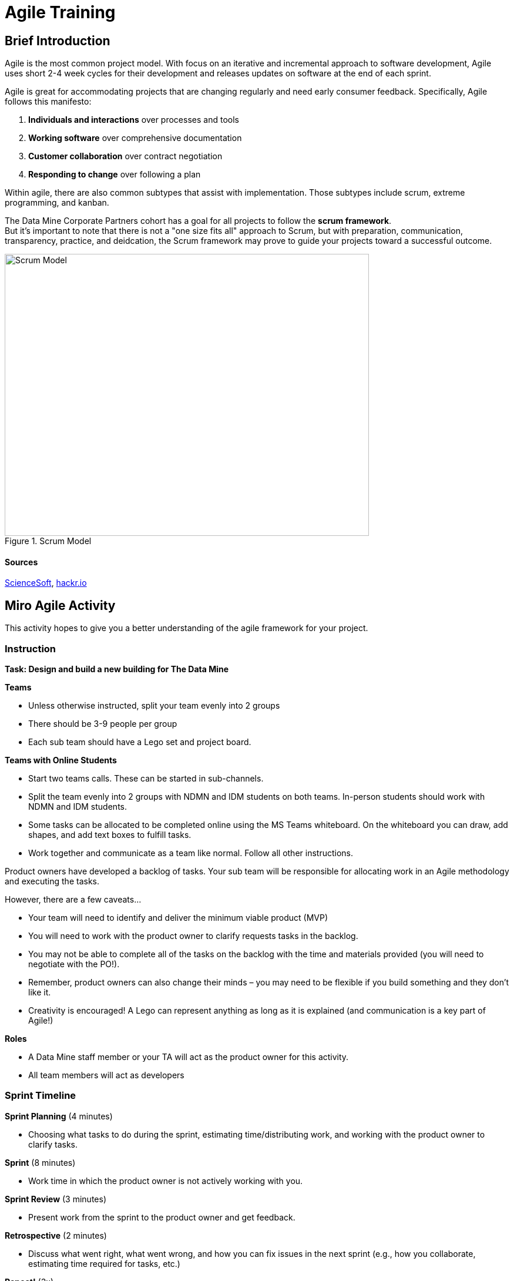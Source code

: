 = Agile Training

== Brief Introduction
Agile is the most common project model. With focus on an iterative and incremental approach to software development, Agile uses short 2-4 week cycles for their development and releases updates on software at the end of each sprint. 

Agile is great for accommodating projects that are changing regularly and need early consumer feedback. Specifically, Agile follows this manifesto:

1.	*Individuals and interactions* over processes and tools
2.	*Working software* over comprehensive documentation
3.	*Customer collaboration* over contract negotiation
4.	*Responding to change* over following a plan

Within agile, there are also common subtypes that assist with implementation. Those subtypes include scrum, extreme programming, and kanban. 

The Data Mine Corporate Partners cohort has a goal for all projects to follow the *scrum framework*. + 
But it's important to note that there is not a "one size fits all" approach to Scrum, but with preparation, communication, transparency, practice, and deidcation, the Scrum framework may prove to guide your projects toward a successful outcome.

image::scrum.png[Scrum Model, width=620, height=480, loading=lazy, title="Scrum Model"]

==== Sources
https://www.scnsoft.com/blog/software-development-models[ScienceSoft], https://hackr.io/blog/sdlc-methodologies[hackr.io]


== Miro Agile Activity
This activity hopes to give you a better understanding of the agile framework for your project. 

=== Instruction
*Task: Design and build a new building for The Data Mine*

*Teams*

- Unless otherwise instructed, split your team evenly into 2 groups
- There should be 3-9 people per group
- Each sub team should have a Lego set and project board.

*Teams with Online Students*

- Start two teams calls. These can be started in sub-channels.
- Split the team evenly into 2 groups with NDMN and IDM students on both teams. In-person students should work with NDMN and IDM students.
- Some tasks can be allocated to be completed online using the MS Teams whiteboard. On the whiteboard you can draw, add shapes, and add text boxes to fulfill tasks. 
- Work together and communicate as a team like normal. Follow all other instructions. 

Product owners have developed a backlog of tasks. Your sub team will be responsible for allocating work in an Agile methodology and executing the tasks.

However, there are a few caveats...

- Your team will need to identify and deliver the minimum viable product (MVP)
- You will need to work with the product owner to clarify requests tasks in the backlog.
- You may not be able to complete all of the tasks on the backlog with the time and materials 
provided (you will need to negotiate with the PO!). 
- Remember, product owners can also change their minds – you may need to be flexible if you build something and they don’t like it.
- Creativity is encouraged! A Lego can represent anything as long as it is explained (and communication is a key part of Agile!)

*Roles*

- A Data Mine staff member or your TA will act as the product owner for this activity.  
- All team members will act as developers

=== Sprint Timeline
*Sprint Planning* (4 minutes)  

- Choosing what tasks to do during the sprint, estimating time/distributing work, and working with the 
product owner to clarify tasks.

*Sprint* (8 minutes) 

- Work time in which the product owner is not actively working with you.

*Sprint Review* (3 minutes)

- Present work from the sprint to the product owner and get feedback.

*Retrospective* (2 minutes)

- Discuss what went right, what went wrong, and how you can fix issues in the next sprint (e.g., how 
you collaborate, estimating time required for tasks, etc.)

*Repeat!* (3x)

=== Product Backlog Tasks 

1. It is important to be accommodating to students and visitors with disabilities. 
2. It is important that the building be built to be as "green" and energy efficient as possible. 
3. As we are on Purdue's campus, we need to show Purdue pride with our decorations. 
4. Students should feel safe in and outside the building. It is important to incorporate safety features in the building. 
5. Many of the tasks teams will work on are confidential (required NDAs) so it is necessary that there are private meeting areas. 
6. It is important that there are offices for the Data Mine staff. 
7. Students will need a lot of spaces to work collaboratively wth their groups - it is important that the is building has plenty of areas for teams to work. 
8. We would like to have a large area for students to gather all at one time for seminar, outside events, student activities, etc. 
9. As we work with lots of companies, it is important we have a nice reception area for visiting corporate partners. 
10. Most teams will work primarily on laptops - we need to have lots of places for people to charge their computers. 
11. Dr. Ward has a lot of Data Science reference books (available for students to check out and borrow) and needs a place to store them with easy access. 
12. We would like to have a space for visitors (visiting scholars, corporate partners, etc.) to stay overnight. 
13. We would like to be able to get food within the building, so we don't have to go outside if there is bad weather. 
14. Sometimes you need to take a walk to clear your mind before coming back to a problem. It would be nice to have a green space to walk around. 
15. There will be a lot of meetings between corporate partners and students - we need to have a good IT infrastructure. 
16. The Data Mine staff needs to stay caffeinated - we would like to be able to get a coffee or tea within the building. 
17. A lot of the students will walk to this building. It is important that the outside areas be pedestrian friendly. 
18. It would be nice to have a way for students and staff to exercise within the building. 
19. A lot of students use bikes to get around campus. We will need a place for students to store their bikes when visiting the building. 
20. As parking is always at a premium at Purdue, we would like to have dedicated parking spots for staff and visitors. 
21. As we work on cutting-edge technologies, the building must be high tech. 
22. We know the Data Mine students are going to be successful - we would like to display the accomplishments of TDM alumni. 
23. To better integrate the building on Purdue's campus, we would like it to be on the path for fountain runs. 
24. Several of the corporate partner projects involve working with hardware in addition to software. We would like to have a maker space. 
25. It is very important to keep a space clean and tidy. 
26. As more cars are starting to be electric, we need a place to charge electric cars. 


Download these resources to lead the Agile Activity: +
xref:attachment$Agile-Lego-Activity-Facilitator-Guide.docx[Agile Activity Facilitator Guide] +
xref:attachment$Agile-lego-activity-instructions.pptx[Agile Activity Instructions] +
https://miro.com/app/board/uXjVPcWN5L0=/?share_link_id=529361435061[Duplicate this Whiteboard for Agile Activity]